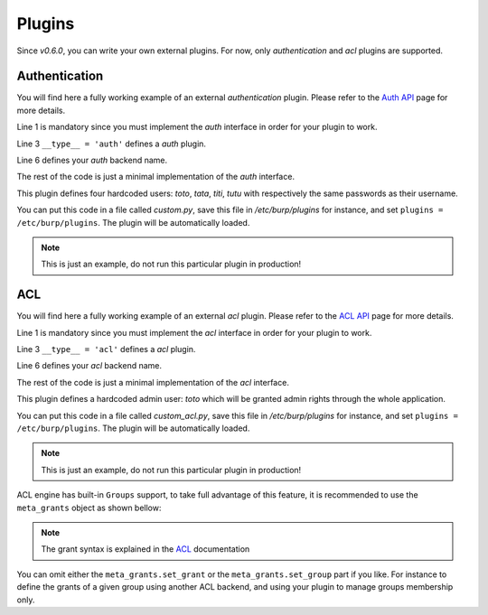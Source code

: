 Plugins
=======

Since *v0.6.0*, you can write your own external plugins.
For now, only *authentication* and *acl* plugins are supported.

Authentication
--------------

You will find here a fully working example of an external *authentication*
plugin.
Please refer to the `Auth API <auth.html>`_ page for more details.

.. code-block:: python
    :linenos:

    from burpui.misc.auth import interface

    __type__ = 'auth'

    class UserHandler(interface.BUIhandler):
        name = 'CUSTOM'
        priority = 1000

        def __init__(self, app):
            self.users = {
                'toto': CustomUser('toto', 'toto'),
                'tata': CustomUser('tata', 'tata'),
                'titi': CustomUser('titi', 'titi'),
                'tutu': CustomUser('tutu', 'tutu'),
            }

        def user(self, name):
            return self.users.get(name, None)

        @property
        def loader(self):
            return self

    class CustomUser(interface.BUIuser):
        def __init__(self, name, password):
            self.name = self.id = name
            self.password = password

        def login(self, passwd):
            self.authenticated = passwd == self.password
            return self.authenticated


Line 1 is mandatory since you must implement the *auth* interface in order for
your plugin to work.

Line 3 ``__type__ = 'auth'`` defines a *auth* plugin.

Line 6 defines your *auth* backend name.

The rest of the code is just a minimal implementation of the *auth* interface.

This plugin defines four hardcoded users: *toto*, *tata*, *titi*, *tutu* with
respectively the same passwords as their username.

You can put this code in a file called *custom.py*, save this file in
*/etc/burp/plugins* for instance, and set ``plugins = /etc/burp/plugins``.
The plugin will be automatically loaded.

.. note:: This is just an example, do not run this particular plugin in production!

ACL
---

You will find here a fully working example of an external *acl* plugin.
Please refer to the `ACL API <acl.html>`_ page for more details.

.. code-block:: python
    :linenos:

        from burpui.misc.acl import interface

        __type__ = 'acl'

        class ACLloader(interface.BUIaclLoader):
            name = 'CUSTOM:ACL'
            priority = 1000

            def __init__(self, app):
                self.app = app
                self.admin = 'toto'
                self._acl = CustomACL(self)

            @property
            def acl(self):
                return self._acl

            @property
            def grants(self):
                return None

            @property
            def groups(self):
                return None

            def reload(self):
                """This method is used to reload the rules in case of config
                change for instance"""
                pass


        class CustomACL(interface.BUIacl):

            def __init__(self, loader):
                self.loader = loader

            def is_admin(self, username=None):
                if not username:
                    return False
                return username == self.loader.admin

            def is_moderator(self, username=None):
                if not username:
                    return False
                return username == self.loader.admin

            def is_client_rw(self, username=None, client=None, server=None):
                if not username:
                    return False
                return username == self.loader.admin

            def is_client_allowed(self, username=None, client=None, server=None):
                if not username:
                    return False
                return username == self.loader.admin

            def is_server_rw(self, username=None, server=None):
                if not username:
                    return False
                return username == self.loader.admin

            def is_server_allowed(self, username=None, server=None):
                if not username:
                    return False
                return username == self.loader.admin


Line 1 is mandatory since you must implement the *acl* interface in order for
your plugin to work.

Line 3 ``__type__ = 'acl'`` defines a *acl* plugin.

Line 6 defines your *acl* backend name.

The rest of the code is just a minimal implementation of the *acl* interface.

This plugin defines a hardcoded admin user: *toto* which will be granted admin
rights through the whole application.

You can put this code in a file called *custom_acl.py*, save this file in
*/etc/burp/plugins* for instance, and set ``plugins = /etc/burp/plugins``.
The plugin will be automatically loaded.

.. note:: This is just an example, do not run this particular plugin in production!


ACL engine has built-in ``Groups`` support, to take full advantage of this
feature, it is recommended to use the ``meta_grants`` object as shown bellow:

.. note:: The grant syntax is explained in the `ACL <advanced_usage.html#acl>`__ documentation

.. code-block:: python
    :linenos:

        from burpui.misc.acl.meta import meta_grants
        from burpui.misc.acl import interface

        from six import iteritems

        __type__ = 'acl'

        class ACLloader(interface.BUIaclLoader):
            name = 'CUSTOM2:ACL'
            priority = 1001

            _groups = {
                'gp1': {
                    'grants': '["server1", "server2"]',  # this needs to be a string
                    'members': ['user1'],
                },
            }

            def __init__(self, app):
                self.app = app
                self.admin = 'toto'
                self.init_rules()
                self._acl = meta_grants
                # We need to register our backend in order to be notified of
                # configuration changes in other registered backends.
                # This will then call our 'reload' function in order to re-apply
                # our grants.
                meta_grants.register_backend(self.name, self)

            def init_rules(self):
                for gname, content in iteritems(self._groups):
                    meta_grants.set_group(gname, content['members'])
                    meta_grants.set_grant(gname, content['grants'])

            @property
            def acl(self):
                return self._acl

            @property
            def grants(self):
                return self.acl.grants

            @property
            def groups(self):
                return self._groups

            def reload(self):
                """This method is used to reload the rules in case of config
                change for instance"""
                self.init_rules()


You can omit either the ``meta_grants.set_grant`` or the
``meta_grants.set_group`` part if you like. For instance to define the grants
of a given group using another ACL backend, and using your plugin to manage
groups membership only.
